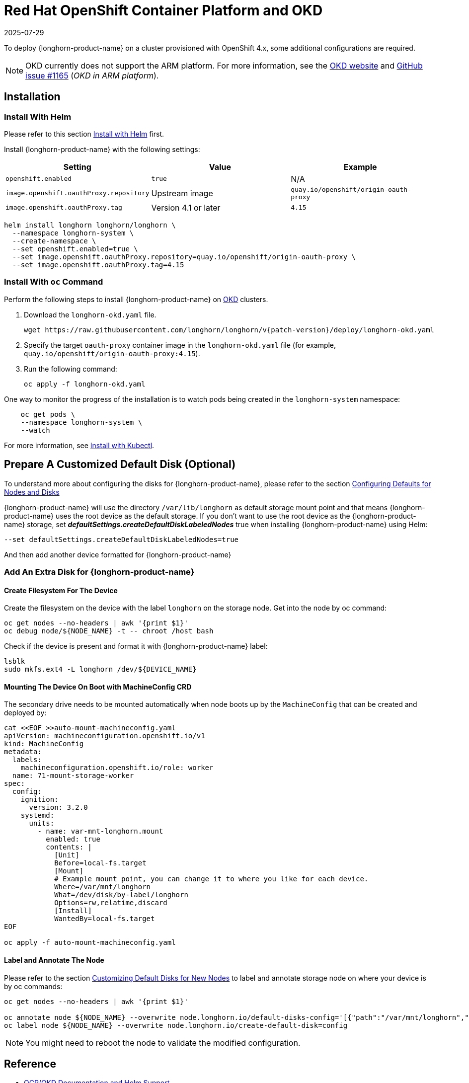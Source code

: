 = Red Hat OpenShift Container Platform and OKD
:revdate: 2025-07-29
:page-revdate: {revdate}
:current-version: {page-component-version}

To deploy {longhorn-product-name} on a cluster provisioned with OpenShift 4.x, some additional configurations are required.

[NOTE]
====
OKD currently does not support the ARM platform. For more information, see the https://www.okd.io[OKD website] and https://github.com/okd-project/okd/issues/1165[GitHub issue #1165] (_OKD in ARM platform_).
====

== Installation

=== Install With Helm

Please refer to this section xref:installation-setup/installation/install-using-helm.adoc[Install with Helm] first.

Install {longhorn-product-name} with the following settings:

|===
| Setting | Value | Example

| `openshift.enabled`
| `true`
| N/A

| `image.openshift.oauthProxy.repository`
| Upstream image
| `quay.io/openshift/origin-oauth-proxy`

| `image.openshift.oauthProxy.tag`
| Version 4.1 or later
| `4.15`
|===

[,bash]
----
helm install longhorn longhorn/longhorn \
  --namespace longhorn-system \
  --create-namespace \
  --set openshift.enabled=true \
  --set image.openshift.oauthProxy.repository=quay.io/openshift/origin-oauth-proxy \
  --set image.openshift.oauthProxy.tag=4.15
----

=== Install With `oc` Command

Perform the following steps to install {longhorn-product-name} on https://www.okd.io/[OKD] clusters.

. Download the `longhorn-okd.yaml` file.
+
[subs="+attributes",bash]
----
wget https://raw.githubusercontent.com/longhorn/longhorn/v{patch-version}/deploy/longhorn-okd.yaml
----

. Specify the target `oauth-proxy` container image in the `longhorn-okd.yaml` file (for example, `quay.io/openshift/origin-oauth-proxy:4.15`).

. Run the following command:
+
[,shell]
----
oc apply -f longhorn-okd.yaml
----

One way to monitor the progress of the installation is to watch pods being created in the `longhorn-system` namespace:

[subs="+attributes",shell]
----
    oc get pods \
    --namespace longhorn-system \
    --watch
----

For more information, see xref:installation-setup/installation/install-using-kubectl.adoc[Install with Kubectl].

== Prepare A Customized Default Disk (Optional)

To understand more about configuring the disks for {longhorn-product-name}, please refer to the section xref:nodes/default-disk-and-node-config.adoc#_launch_longhorn_with_multiple_disks[Configuring Defaults for Nodes and Disks]

{longhorn-product-name} will use the directory `/var/lib/longhorn` as default storage mount point and that means {longhorn-product-name} uses the root device as the default storage. If you don't want to use the root device as the {longhorn-product-name} storage, set *_defaultSettings.createDefaultDiskLabeledNodes_* true when installing {longhorn-product-name} using Helm:

[,txt]
----
--set defaultSettings.createDefaultDiskLabeledNodes=true
----

And then add another device formatted for {longhorn-product-name}

=== Add An Extra Disk for {longhorn-product-name}

==== Create Filesystem For The Device

Create the filesystem on the device with the label `longhorn` on the storage node. Get into the node by oc command:

[,bash]
----
oc get nodes --no-headers | awk '{print $1}'
oc debug node/${NODE_NAME} -t -- chroot /host bash
----

Check if the device is present and format it with {longhorn-product-name} label:

[,bash]
----
lsblk
sudo mkfs.ext4 -L longhorn /dev/${DEVICE_NAME}
----

==== Mounting The Device On Boot with MachineConfig CRD

The secondary drive needs to be mounted automatically when node boots up by the `MachineConfig` that can be created and deployed by:

[subs="+attributes",bash]
----
cat <<EOF >>auto-mount-machineconfig.yaml
apiVersion: machineconfiguration.openshift.io/v1
kind: MachineConfig
metadata:
  labels:
    machineconfiguration.openshift.io/role: worker
  name: 71-mount-storage-worker
spec:
  config:
    ignition:
      version: 3.2.0
    systemd:
      units:
        - name: var-mnt-longhorn.mount
          enabled: true
          contents: |
            [Unit]
            Before=local-fs.target
            [Mount]
            # Example mount point, you can change it to where you like for each device.
            Where=/var/mnt/longhorn
            What=/dev/disk/by-label/longhorn
            Options=rw,relatime,discard
            [Install]
            WantedBy=local-fs.target
EOF

oc apply -f auto-mount-machineconfig.yaml
----

==== Label and Annotate The Node

Please refer to the section xref:nodes/default-disk-and-node-config.adoc#_customizing_default_disks_for_new_nodes[Customizing Default Disks for New Nodes] to label and annotate storage node on where your device is by oc commands:

[,bash]
----
oc get nodes --no-headers | awk '{print $1}'

oc annotate node ${NODE_NAME} --overwrite node.longhorn.io/default-disks-config='[{"path":"/var/mnt/longhorn","allowScheduling":true}]'
oc label node ${NODE_NAME} --overwrite node.longhorn.io/create-default-disk=config
----

[NOTE]
====
You might need to reboot the node to validate the modified configuration.
====

== Reference

* https://github.com/longhorn/longhorn/pull/5004[OCP/OKD Documentation and Helm Support]
* https://www.okd.io/[OKD Official Website]
* https://docs.okd.io/latest/welcome/index.html[OKD Official Documentation Website]
* https://github.com/openshift/oauth-proxy/blob/master/contrib/sidecar.yaml[oauth-proxy]

== Main Contributor

* https://github.com/ArthurVardevanyan[@ArthurVardevanyan]
